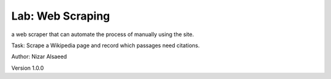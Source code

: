 Lab: Web Scraping
////////////////////

a web scraper that can automate the process of manually using the site.

Task: Scrape a Wikipedia page and record which passages need citations. 

Author: Nizar Alsaeed

Version 1.0.0


